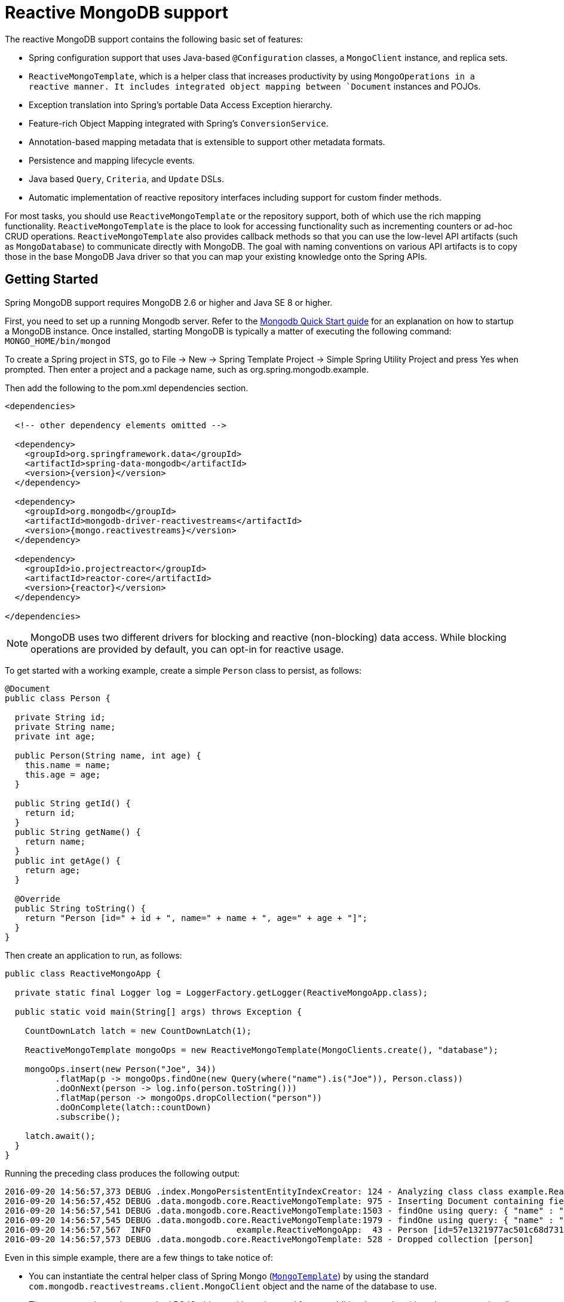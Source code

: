 [[mongo.reactive]]
= Reactive MongoDB support

The reactive MongoDB support contains the following basic set of features:

* Spring configuration support that uses Java-based `@Configuration` classes, a `MongoClient` instance, and replica sets.
* `ReactiveMongoTemplate`, which is a helper class that increases productivity by using `MongoOperations in a reactive manner. It includes integrated object mapping between `Document` instances and POJOs.
* Exception translation into Spring's portable Data Access Exception hierarchy.
* Feature-rich Object Mapping integrated with Spring's `ConversionService`.
* Annotation-based mapping metadata that is extensible to support other metadata formats.
* Persistence and mapping lifecycle events.
* Java based `Query`, `Criteria`, and `Update` DSLs.
* Automatic implementation of reactive repository interfaces including support for custom finder methods.

For most tasks, you should use `ReactiveMongoTemplate` or the repository support, both of which use the rich mapping functionality. `ReactiveMongoTemplate` is the place to look for accessing functionality such as incrementing counters or ad-hoc CRUD operations. `ReactiveMongoTemplate` also provides callback methods so that you can use the low-level API artifacts (such as `MongoDatabase`) to communicate directly with MongoDB. The goal with naming conventions on various API artifacts is to copy those in the base MongoDB Java driver so that you can map your existing knowledge onto the Spring APIs.

[[mongodb-reactive-getting-started]]
== Getting Started

Spring MongoDB support requires MongoDB 2.6 or higher and Java SE 8 or higher.

First, you need to set up a running Mongodb server. Refer to the http://docs.mongodb.org/manual/core/introduction/[Mongodb Quick Start guide] for an explanation on how to startup a MongoDB instance. Once installed, starting MongoDB is typically a matter of executing the following command: `MONGO_HOME/bin/mongod`

To create a Spring project in STS, go to File -> New -> Spring Template Project -> Simple Spring Utility Project and press Yes when prompted. Then enter a project and a package name, such as org.spring.mongodb.example.

Then add the following to the pom.xml dependencies section.

[source,xml]
----
<dependencies>

  <!-- other dependency elements omitted -->

  <dependency>
    <groupId>org.springframework.data</groupId>
    <artifactId>spring-data-mongodb</artifactId>
    <version>{version}</version>
  </dependency>

  <dependency>
    <groupId>org.mongodb</groupId>
    <artifactId>mongodb-driver-reactivestreams</artifactId>
    <version>{mongo.reactivestreams}</version>
  </dependency>

  <dependency>
    <groupId>io.projectreactor</groupId>
    <artifactId>reactor-core</artifactId>
    <version>{reactor}</version>
  </dependency>

</dependencies>
----

NOTE: MongoDB uses two different drivers for blocking and reactive (non-blocking) data access. While blocking operations are provided by default, you can opt-in for reactive usage.

To get started with a working example, create a simple `Person` class to persist, as follows:

[source,java]
----
@Document
public class Person {

  private String id;
  private String name;
  private int age;

  public Person(String name, int age) {
    this.name = name;
    this.age = age;
  }

  public String getId() {
    return id;
  }
  public String getName() {
    return name;
  }
  public int getAge() {
    return age;
  }

  @Override
  public String toString() {
    return "Person [id=" + id + ", name=" + name + ", age=" + age + "]";
  }
}
----

Then create an application to run, as follows:

[source,java]
----
public class ReactiveMongoApp {

  private static final Logger log = LoggerFactory.getLogger(ReactiveMongoApp.class);

  public static void main(String[] args) throws Exception {

    CountDownLatch latch = new CountDownLatch(1);

    ReactiveMongoTemplate mongoOps = new ReactiveMongoTemplate(MongoClients.create(), "database");

    mongoOps.insert(new Person("Joe", 34))
          .flatMap(p -> mongoOps.findOne(new Query(where("name").is("Joe")), Person.class))
          .doOnNext(person -> log.info(person.toString()))
          .flatMap(person -> mongoOps.dropCollection("person"))
          .doOnComplete(latch::countDown)
          .subscribe();

    latch.await();
  }
}
----

Running the preceding class produces the following output:

[source]
----
2016-09-20 14:56:57,373 DEBUG .index.MongoPersistentEntityIndexCreator: 124 - Analyzing class class example.ReactiveMongoApp$Person for index information.
2016-09-20 14:56:57,452 DEBUG .data.mongodb.core.ReactiveMongoTemplate: 975 - Inserting Document containing fields: [_class, name, age] in collection: person
2016-09-20 14:56:57,541 DEBUG .data.mongodb.core.ReactiveMongoTemplate:1503 - findOne using query: { "name" : "Joe"} fields: null for class: class example.ReactiveMongoApp$Person in collection: person
2016-09-20 14:56:57,545 DEBUG .data.mongodb.core.ReactiveMongoTemplate:1979 - findOne using query: { "name" : "Joe"} in db.collection: database.person
2016-09-20 14:56:57,567  INFO                 example.ReactiveMongoApp:  43 - Person [id=57e1321977ac501c68d73104, name=Joe, age=34]
2016-09-20 14:56:57,573 DEBUG .data.mongodb.core.ReactiveMongoTemplate: 528 - Dropped collection [person]
----

Even in this simple example, there are a few things to take notice of:

* You can instantiate the central helper class of Spring Mongo (<<mongo.reactive.template,`MongoTemplate`>>) by using the standard `com.mongodb.reactivestreams.client.MongoClient` object and the name of the database to use.
* The mapper works against standard POJO objects without the need for any additional metadata (though you can optionally provide that information. See <<mongo.mapping,here>>.).
* Conventions are used for handling the ID field, converting it to be an `ObjectId` when stored in the database.
* Mapping conventions can use field access. Notice that the `Person` class has only getters.
* If the constructor argument names match the field names of the stored document, they are used to instantiate the object

There is a https://github.com/spring-projects/spring-data-examples[github repository with several examples] that you can download and play around with to get a feel for how the library works.

[[mongo.reactive.driver]]
== Connecting to MongoDB with Spring and the Reactive Streams Driver

One of the first tasks when using MongoDB and Spring is to create a `com.mongodb.reactivestreams.client.MongoClient` object by using the IoC container.

[[mongo.reactive.mongo-java-config]]
=== Registering a MongoClient Instance Using Java-based Metadata

The following example shows how to use Java-based bean metadata to register an instance of a `com.mongodb.reactivestreams.client.MongoClient`:

.Registering a com.mongodb.MongoClient object using Java based bean metadata
====
[source,java]
----
@Configuration
public class AppConfig {

  /*
   * Use the Reactive Streams Mongo Client API to create a com.mongodb.reactivestreams.client.MongoClient instance.
   */
   public @Bean MongoClient reactiveMongoClient()  {
       return MongoClients.create("mongodb://localhost");
   }
}
----
====

This approach lets you use the standard `com.mongodb.reactivestreams.client.MongoClient` API (which you may already know).

An alternative is to register an instance of `com.mongodb.reactivestreams.client.MongoClient` instance with the container by using Spring's `ReactiveMongoClientFactoryBean`. As compared to instantiating a `com.mongodb.reactivestreams.client.MongoClient` instance directly, the `FactoryBean` approach has the added advantage of also providing the container with an `ExceptionTranslator` implementation that translates MongoDB exceptions to exceptions in Spring's portable `DataAccessException` hierarchy for data access classes annotated with the `@Repository` annotation. This hierarchy and use of `@Repository` is described in http://docs.spring.io/spring/docs/{springVersion}/spring-framework-reference/data-access.html[Spring's DAO support features].

The following example shows Java-based bean metadata that supports exception translation on `@Repository` annotated classes:

.Registering a com.mongodb.MongoClient object using Spring's MongoClientFactoryBean and enabling Spring's exception translation support
====
[source,java]
----
@Configuration
public class AppConfig {

    /*
     * Factory bean that creates the com.mongodb.reactivestreams.client.MongoClient instance
     */
     public @Bean ReactiveMongoClientFactoryBean mongoClient() {

          ReactiveMongoClientFactoryBean clientFactory = new ReactiveMongoClientFactoryBean();
          clientFactory.setHost("localhost");

          return clientFactory;
     }
}
----
====

To access the `com.mongodb.reactivestreams.client.MongoClient` object created by the `ReactiveMongoClientFactoryBean` in other `@Configuration` or your own classes, get the `MongoClient` from the context.


[[mongo.reactive.mongo-db-factory]]
=== The ReactiveMongoDatabaseFactory Interface

While `com.mongodb.reactivestreams.client.MongoClient` is the entry point to the reactive MongoDB driver API, connecting to a specific MongoDB database instance requires additional information, such as the database name. With that information, you can obtain a `com.mongodb.reactivestreams.client.MongoDatabase` object and access all the functionality of a specific MongoDB database instance. Spring provides the `org.springframework.data.mongodb.core.ReactiveMongoDatabaseFactory` interface to bootstrap connectivity to the database. The following listing shows the `ReactiveMongoDatabaseFactory` interface:

[source,java]
----
public interface ReactiveMongoDatabaseFactory {

  /**
   * Creates a default {@link MongoDatabase} instance.
   *
   * @return
   * @throws DataAccessException
   */
  MongoDatabase getMongoDatabase() throws DataAccessException;

  /**
   * Creates a {@link MongoDatabase} instance to access the database with the given name.
   *
   * @param dbName must not be {@literal null} or empty.
   * @return
   * @throws DataAccessException
   */
  MongoDatabase getMongoDatabase(String dbName) throws DataAccessException;

  /**
   * Exposes a shared {@link MongoExceptionTranslator}.
   *
   * @return will never be {@literal null}.
   */
  PersistenceExceptionTranslator getExceptionTranslator();
}
----

The `org.springframework.data.mongodb.core.SimpleReactiveMongoDatabaseFactory` class implements the `ReactiveMongoDatabaseFactory` interface and is created with a standard `com.mongodb.reactivestreams.client.MongoClient` instance and the database name.

Instead of using the IoC container to create an instance of `ReactiveMongoTemplate`, you can use them in standard Java code, as follows:

[source,java]
----
public class MongoApp {

  private static final Log log = LogFactory.getLog(MongoApp.class);

  public static void main(String[] args) throws Exception {

    ReactiveMongoOperations mongoOps = new ReactiveMongoOperations(new SimpleReactiveMongoDatabaseFactory(MongoClient.create(), "database"));

    mongoOps.insert(new Person("Joe", 34))
        .flatMap(p -> mongoOps.findOne(new Query(where("name").is("Joe")), Person.class))
        .doOnNext(person -> log.info(person.toString()))
        .flatMap(person -> mongoOps.dropCollection("person"))
        .subscribe();
  }
}
----

The use of `SimpleMongoDbFactory` is the only difference between the listing shown in the <<mongodb-reactive-getting-started,getting started section>>.

[[mongo.reactive.mongo-db-factory-java]]
=== Registering a ReactiveMongoDatabaseFactory Instance by Using Java-based Metadata

To register a `ReactiveMongoDatabaseFactory` instance with the container, you can write code much like what was highlighted in the previous code listing, as the following example shows:

[source,java]
----
@Configuration
public class MongoConfiguration {

  public @Bean ReactiveMongoDatabaseFactory reactiveMongoDatabaseFactory() {
    return new SimpleReactiveMongoDatabaseFactory(MongoClients.create(), "database");
  }
}
----

To define the username and password, create a MongoDB connection string and pass it into the factory method, as the next listing shows. The following listing also shows how to use `ReactiveMongoDatabaseFactory` to register an instance of `ReactiveMongoTemplate` with the container:

[source,java]
----
@Configuration
public class MongoConfiguration {

  public @Bean ReactiveMongoDatabaseFactory reactiveMongoDatabaseFactory() {
    return new SimpleReactiveMongoDatabaseFactory(MongoClients.create("mongodb://joe:secret@localhost"), "database");
  }

  public @Bean ReactiveMongoTemplate reactiveMongoTemplate() {
    return new ReactiveMongoTemplate(reactiveMongoDatabaseFactory());
  }
}
----

[[mongo.reactive.template]]
== Introduction to `ReactiveMongoTemplate`

The `ReactiveMongoTemplate` class, located in the `org.springframework.data.mongodb` package, is the central class of the Spring's Reactive MongoDB support and provides a rich feature set to interact with the database. The template offers convenience operations to create, update, delete, and query for MongoDB documents and provides a mapping between your domain objects and MongoDB documents.

NOTE: Once configured, `ReactiveMongoTemplate` is thread-safe and can be reused across multiple instances.

The mapping between MongoDB documents and domain classes is done by delegating to an implementation of the `MongoConverter` interface. Spring provides a default implementation with `MongoMappingConverter`, but you can also write your own converter. See the <<mongo.custom-converters,section on `MongoConverter` instances>> for more detailed information.

The `ReactiveMongoTemplate` class implements the `ReactiveMongoOperations` interface. As much as possible, the methods on `ReactiveMongoOperations` mirror methods available on the MongoDB driver `Collection` object, to make the API familiar to existing MongoDB developers who are used to the driver API. For example, you can find methods such as `find`, `findAndModify`, `findOne`, `insert`, `remove`, `save`, `update`, and `updateMulti`. The design goal is to make it as easy as possible to transition between the use of the base MongoDB driver and `ReactiveMongoOperations`. A major difference between the two APIs is that `ReactiveMongoOperations` can be passed domain objects instead of `Document`, and there are fluent APIs for `Query`, `Criteria`, and `Update` operations instead of populating a `Document` to specify the parameters for those operations.

NOTE: The preferred way to reference the operations on `ReactiveMongoTemplate` instance is through its `ReactiveMongoOperations` interface.

The default converter implementation used by `ReactiveMongoTemplate` is `MappingMongoConverter`. While the `MappingMongoConverter` can use additional metadata to specify the mapping of objects to documents, it can also convert objects that contain no additional metadata by using some conventions for the mapping of IDs and collection names. These conventions as well as the use of mapping annotations are explained in the <<mongo.mapping,Mapping chapter>>.

Another central feature of `ReactiveMongoTemplate` is exception translation of exceptions thrown in the MongoDB Java driver into Spring's portable Data Access Exception hierarchy. See the section on <<mongo.exception,exception translation>> for more information.

There are many convenience methods on `ReactiveMongoTemplate` to help you easily perform common tasks. However, if you need to access the MongoDB driver API directly to access functionality not explicitly exposed by the MongoTemplate, you can use one of several `execute` callback methods to access underlying driver APIs. The `execute` callbacks give you a reference to either a `com.mongodb.reactivestreams.client.MongoCollection` or a `com.mongodb.reactivestreams.client.MongoDatabase` object. See <<mongo.reactive.executioncallback,Execution Callbacks>> for more information.

[[mongo.reactive.template.instantiating]]
=== Instantiating ReactiveMongoTemplate

You can use Java to create and register an instance of `ReactiveMongoTemplate`, as follows:

.Registering a `com.mongodb.reactivestreams.client.MongoClient` object and enabling Spring's exception translation support
====
[source,java]
----
@Configuration
public class AppConfig {

  public @Bean MongoClient reactiveMongoClient() {
      return MongoClients.create("mongodb://localhost");
  }

  public @Bean ReactiveMongoTemplate reactiveMongoTemplate() {
      return new ReactiveMongoTemplate(reactiveMongoClient(), "mydatabase");
  }
}
----
====

There are several overloaded constructors of `ReactiveMongoTemplate`, including:

* `ReactiveMongoTemplate(MongoClient mongo, String databaseName)`: Takes the `com.mongodb.MongoClient` object and the default database name to operate against.
* `ReactiveMongoTemplate(ReactiveMongoDatabaseFactory mongoDatabaseFactory)`: Takes a `ReactiveMongoDatabaseFactory` object that encapsulated the `com.mongodb.reactivestreams.client.MongoClient` object and database name.
* `ReactiveMongoTemplate(ReactiveMongoDatabaseFactory mongoDatabaseFactory, MongoConverter mongoConverter)`: Adds a `MongoConverter` to use for mapping.

When creating a `ReactiveMongoTemplate`, you might also want to set the following properties:

* `WriteResultCheckingPolicy`
* `WriteConcern`
* `ReadPreference`

NOTE: The preferred way to reference the operations on `ReactiveMongoTemplate` instance is through its `ReactiveMongoOperations` interface.


[[mongo.reactive.template.writeresultchecking]]
=== `WriteResultChecking` Policy

When in development, it is handy to either log or throw an `Exception` if the `com.mongodb.WriteResult` returned from any MongoDB operation contains an error. It is quite common to forget to do this during development and then end up with an application that looks like it runs successfully when, in fact, the database was not modified according to your expectations. Set the `MongoTemplate` `WriteResultChecking` property to an enum with the following values, `LOG`, `EXCEPTION`, or `NONE` to either log the error, throw and exception or do nothing. The default is to use a `WriteResultChecking` value of `NONE`.


[[mongo.reactive.template.writeconcern]]
=== `WriteConcern`

If it has not yet been specified through the driver at a higher level (such as `MongoDatabase`), you can set the `com.mongodb.WriteConcern` property that the `ReactiveMongoTemplate` uses for write operations. If ReactiveMongoTemplate's `WriteConcern` property is not set, it defaults to the one set in the MongoDB driver's `MongoDatabase` or `MongoCollection` setting.


[[mongo.reactive.template.writeconcernresolver]]
=== `WriteConcernResolver`

For more advanced cases where you want to set different `WriteConcern` values on a per-operation basis (for remove, update, insert, and save operations), a strategy interface called `WriteConcernResolver` can be configured on `ReactiveMongoTemplate`. Since `ReactiveMongoTemplate` is used to persist POJOs, the `WriteConcernResolver` lets you create a policy that can map a specific POJO class to a `WriteConcern` value. The following listing shows the `WriteConcernResolver` interface:

[source,java]
----
public interface WriteConcernResolver {
  WriteConcern resolve(MongoAction action);
}
----

The argument, `MongoAction`, determines the `WriteConcern` value to be used and whether to use the value of the template itself as a default. `MongoAction` contains the collection name being written to, the `java.lang.Class` of the POJO, the converted `DBObject`, the operation as a value from the `MongoActionOperation` enumeration (one of `REMOVE`, `UPDATE`, `INSERT`, `INSERT_LIST`, and `SAVE`), and a few other pieces of contextual information. The following example shows how to create a `WriteConcernResolver`:

[source]
----
private class MyAppWriteConcernResolver implements WriteConcernResolver {

  public WriteConcern resolve(MongoAction action) {
    if (action.getEntityClass().getSimpleName().contains("Audit")) {
      return WriteConcern.NONE;
    } else if (action.getEntityClass().getSimpleName().contains("Metadata")) {
      return WriteConcern.JOURNAL_SAFE;
    }
    return action.getDefaultWriteConcern();
  }
}
----


[[mongo.reactive.template.save-update-remove]]
== Saving, Updating, and Removing Documents

`ReactiveMongoTemplate` lets you save, update, and delete your domain objects and map those objects to documents stored in MongoDB.

Consider the following `Person` class:

[source,java]
----
public class Person {

  private String id;
  private String name;
  private int age;

  public Person(String name, int age) {
    this.name = name;
    this.age = age;
  }

  public String getId() {
    return id;
  }
  public String getName() {
    return name;
  }
  public int getAge() {
    return age;
  }

  @Override
  public String toString() {
    return "Person [id=" + id + ", name=" + name + ", age=" + age + "]";
  }

}
----

The following listing shows how you can save, update, and delete the `Person` object:

[source,java]
----
public class ReactiveMongoApp {

  private static final Logger log = LoggerFactory.getLogger(ReactiveMongoApp.class);

  public static void main(String[] args) throws Exception {

    CountDownLatch latch = new CountDownLatch(1);

    ReactiveMongoTemplate mongoOps = new ReactiveMongoTemplate(MongoClients.create(), "database");

    mongoOps.insert(new Person("Joe", 34)).doOnNext(person -> log.info("Insert: " + person))
      .flatMap(person -> mongoOps.findById(person.getId(), Person.class))
      .doOnNext(person -> log.info("Found: " + person))
      .zipWith(person -> mongoOps.updateFirst(query(where("name").is("Joe")), update("age", 35), Person.class))
      .flatMap(tuple -> mongoOps.remove(tuple.getT1())).flatMap(deleteResult -> mongoOps.findAll(Person.class))
      .count().doOnSuccess(count -> {
        log.info("Number of people: " + count);
        latch.countDown();
      })

      .subscribe();

    latch.await();
  }
}
----

The preceding example includes implicit conversion between a `String` and `ObjectId` (by using the `MongoConverter`) as stored in the database and recognizing a convention of the property `Id` name.

NOTE: The preceding example is meant to show the use of save, update, and remove operations on `ReactiveMongoTemplate` and not to show complex mapping or chaining functionality.

"`<<mongo.query,Querying Documents>>`" explains the query syntax used in the preceding example in more detail. Additional documentation can be found in <<mongo-template, the blocking `MongoTemplate`>> section.

[[mongo.reactive.executioncallback]]
== Execution Callbacks

One common design feature of all Spring template classes is that all functionality is routed into one of the templates execute callback methods. This helps ensure that exceptions and any resource management that maybe required are performed consistency. While this was of much greater need in the case of JDBC and JMS than with MongoDB, it still offers a single spot for exception translation and logging to occur. As such, using the execute callback is the preferred way to access the MongoDB driver's `MongoDatabase` and `MongoCollection` objects to perform uncommon operations that were not exposed as methods on `ReactiveMongoTemplate`.

Here is a list of execute callback methods.

* `<T> Flux<T>` *execute* `(Class<?> entityClass, ReactiveCollectionCallback<T> action)`: Executes the given `ReactiveCollectionCallback` for the entity collection of the specified class.

* `<T> Flux<T>` *execute* `(String collectionName, ReactiveCollectionCallback<T> action)`: Executes the given `ReactiveCollectionCallback` on the collection of the given name.

* `<T> Flux<T>` *execute* `(ReactiveDatabaseCallback<T> action)`: Executes a `ReactiveDatabaseCallback` translating any exceptions as necessary.

The following example uses the `ReactiveCollectionCallback` to return information about an index:

[source,java]
----
Flux<Boolean> hasIndex = operations.execute("geolocation",
    collection -> Flux.from(collection.listIndexes(Document.class))
      .filter(document -> document.get("name").equals("fancy-index-name"))
      .flatMap(document -> Mono.just(true))
      .defaultIfEmpty(false));
----
